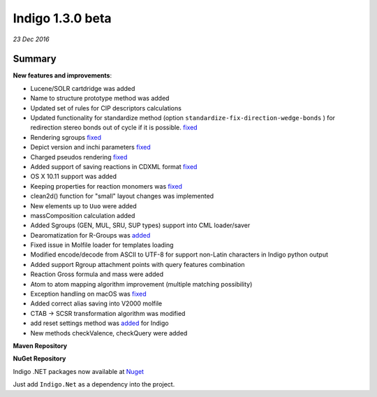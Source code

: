 #################
Indigo 1.3.0 beta
#################

*23 Dec 2016*

*******
Summary
*******


**New features and improvements**:

* Lucene/SOLR cartdridge was added
* Name to structure prototype method was added
* Updated set of rules for CIP descriptors calculations
* Updated functionality for standardize method (option ``standardize-fix-direction-wedge-bonds`` ) for redirection stereo bonds out of cycle if it is possible. `fixed <https://github.com/epam/indigo/issues/49>`__ 
* Rendering sgroups `fixed <https://github.com/epam/indigo/issues/8>`__ 
* Depict version and inchi parameters `fixed <https://github.com/epam/indigo/issues/18>`__ 
* Charged pseudos rendering `fixed <https://github.com/epam/indigo/issues/41>`__ 
* Added support of saving reactions in CDXML format `fixed <https://github.com/epam/indigo/issues/52>`__ 
* OS X 10.11 support was added
* Keeping properties for reaction monomers was `fixed <https://github.com/epam/indigo/issues/53>`__ 
* clean2d() function for "small" layout changes was implemented
* New elements up to ``Uuo`` were added
* massComposition calculation added
* Added Sgroups (GEN, MUL, SRU, SUP types) support into CML loader/saver
* Dearomatization for R-Groups was `added <https://github.com/epam/indigo/issues/61>`__ 
* Fixed issue in Molfile loader for templates loading
* Modified encode/decode from ASCII to UTF-8 for support non-Latin characters in Indigo python output
* Added support Rgroup attachment points with query features combination
* Reaction Gross formula and mass were added
* Atom to atom mapping algorithm improvement (multiple matching possibility)
* Exception handling on macOS was `fixed <https://github.com/epam/indigo/issues/42>`__ 
* Added correct alias saving into V2000 molfile
* CTAB -> SCSR transformation algorithm was modified
* add reset settings method was `added <https://github.com/epam/indigo/issues/66>`__  for Indigo  
* New methods checkValence, checkQuery were added

**Maven  Repository**


**NuGet Repository**


Indigo .NET packages now available at `Nuget <https://www.nuget.org/packages/Indigo.Net/>`__

Just add ``Indigo.Net`` as a dependency into the project.


